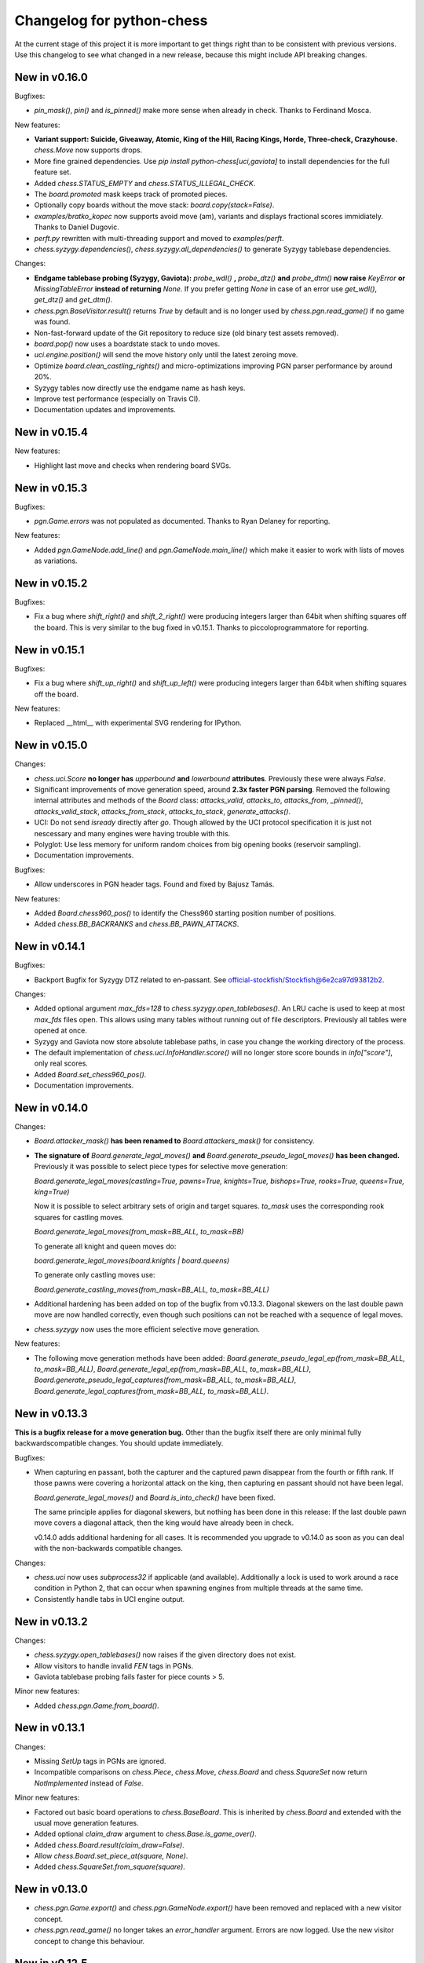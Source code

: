Changelog for python-chess
==========================

At the current stage of this project it is more important to get things right
than to be consistent with previous versions. Use this changelog to see what
changed in a new release, because this might include API breaking changes.

New in v0.16.0
--------------

Bugfixes:

* `pin_mask()`, `pin()` and `is_pinned()` make more sense when already
  in check. Thanks to Ferdinand Mosca.

New features:

* **Variant support: Suicide, Giveaway, Atomic, King of the Hill, Racing Kings,
  Horde, Three-check, Crazyhouse.** `chess.Move` now supports drops.
* More fine grained dependencies. Use *pip install python-chess[uci,gaviota]* to
  install dependencies for the full feature set.
* Added `chess.STATUS_EMPTY` and `chess.STATUS_ILLEGAL_CHECK`.
* The `board.promoted` mask keeps track of promoted pieces.
* Optionally copy boards without the move stack: `board.copy(stack=False)`.
* `examples/bratko_kopec` now supports avoid move (am), variants and
  displays fractional scores immidiately. Thanks to Daniel Dugovic.
* `perft.py` rewritten with multi-threading support and moved to
  `examples/perft`.
* `chess.syzygy.dependencies()`, `chess.syzygy.all_dependencies()` to generate
  Syzygy tablebase dependencies.

Changes:

* **Endgame tablebase probing (Syzygy, Gaviota):** `probe_wdl()` **,**
  `probe_dtz()` **and** `probe_dtm()` **now raise** `KeyError` **or**
  `MissingTableError` **instead of returning** *None*. If you prefer getting
  `None` in case  of an error use `get_wdl()`, `get_dtz()` and `get_dtm()`.
* `chess.pgn.BaseVisitor.result()` returns `True` by default and is no longer
  used by `chess.pgn.read_game()` if no game was found.
* Non-fast-forward update of the Git repository to reduce size (old binary
  test assets removed).
* `board.pop()` now uses a boardstate stack to undo moves.
* `uci.engine.position()` will send the move history only until the latest
  zeroing move.
* Optimize `board.clean_castling_rights()` and micro-optimizations improving
  PGN parser performance by around 20%.
* Syzygy tables now directly use the endgame name as hash keys.
* Improve test performance (especially on Travis CI).
* Documentation updates and improvements.

New in v0.15.4
--------------

New features:

* Highlight last move and checks when rendering board SVGs.

New in v0.15.3
--------------

Bugfixes:

* `pgn.Game.errors` was not populated as documented. Thanks to Ryan Delaney
  for reporting.

New features:

* Added `pgn.GameNode.add_line()` and `pgn.GameNode.main_line()` which make
  it easier to work with lists of moves as variations.

New in v0.15.2
--------------

Bugfixes:

* Fix a bug where `shift_right()` and `shift_2_right()` were producing
  integers larger than 64bit when shifting squares off the board. This is
  very similar to the bug fixed in v0.15.1. Thanks to piccoloprogrammatore
  for reporting.

New in v0.15.1
--------------

Bugfixes:

* Fix a bug where `shift_up_right()` and `shift_up_left()` were producing
  integers larger than 64bit when shifting squares off the board.

New features:

* Replaced __html__ with experimental SVG rendering for IPython.

New in v0.15.0
--------------

Changes:

* `chess.uci.Score` **no longer has** `upperbound` **and** `lowerbound`
  **attributes**. Previously these were always *False*.

* Significant improvements of move generation speed, around **2.3x faster
  PGN parsing**. Removed the following internal attributes and methods of
  the `Board` class: `attacks_valid`, `attacks_to`, `attacks_from`,
  `_pinned()`, `attacks_valid_stack`, `attacks_from_stack`, `attacks_to_stack`,
  `generate_attacks()`.

* UCI: Do not send *isready* directly after *go*. Though allowed by the UCI
  protocol specification it is just not nescessary and many engines were having
  trouble with this.

* Polyglot: Use less memory for uniform random choices from big opening books
  (reservoir sampling).

* Documentation improvements.

Bugfixes:

* Allow underscores in PGN header tags. Found and fixed by Bajusz Tamás.

New features:

* Added `Board.chess960_pos()` to identify the Chess960 starting position
  number of positions.

* Added `chess.BB_BACKRANKS` and `chess.BB_PAWN_ATTACKS`.

New in v0.14.1
--------------

Bugfixes:

* Backport Bugfix for Syzygy DTZ related to en-passant.
  See official-stockfish/Stockfish@6e2ca97d93812b2.

Changes:

* Added optional argument *max_fds=128* to `chess.syzygy.open_tablebases()`.
  An LRU cache is used to keep at most *max_fds* files open. This allows using
  many tables without running out of file descriptors.
  Previously all tables were opened at once.

* Syzygy and Gaviota now store absolute tablebase paths, in case you change
  the working directory of the process.

* The default implementation of `chess.uci.InfoHandler.score()` will no longer
  store score bounds in `info["score"]`, only real scores.

* Added `Board.set_chess960_pos()`.

* Documentation improvements.

New in v0.14.0
--------------

Changes:

* `Board.attacker_mask()` **has been renamed to** `Board.attackers_mask()` for
  consistency.

* **The signature of** `Board.generate_legal_moves()` **and**
  `Board.generate_pseudo_legal_moves()` **has been changed.** Previously it
  was possible to select piece types for selective move generation:

  `Board.generate_legal_moves(castling=True, pawns=True, knights=True, bishops=True, rooks=True, queens=True, king=True)`

  Now it is possible to select arbitrary sets of origin and target squares.
  `to_mask` uses the corresponding rook squares for castling moves.

  `Board.generate_legal_moves(from_mask=BB_ALL, to_mask=BB)`

  To generate all knight and queen moves do:

  `board.generate_legal_moves(board.knights | board.queens)`

  To generate only castling moves use:

  `Board.generate_castling_moves(from_mask=BB_ALL, to_mask=BB_ALL)`

* Additional hardening has been added on top of the bugfix from v0.13.3.
  Diagonal skewers on the last double pawn move are now handled correctly,
  even though such positions can not be reached with a sequence of legal moves.

* `chess.syzygy` now uses the more efficient selective move generation.

New features:

* The following move generation methods have been added:
  `Board.generate_pseudo_legal_ep(from_mask=BB_ALL, to_mask=BB_ALL)`,
  `Board.generate_legal_ep(from_mask=BB_ALL, to_mask=BB_ALL)`,
  `Board.generate_pseudo_legal_captures(from_mask=BB_ALL, to_mask=BB_ALL)`,
  `Board.generate_legal_captures(from_mask=BB_ALL, to_mask=BB_ALL)`.


New in v0.13.3
--------------

**This is a bugfix release for a move generation bug.** Other than the bugfix
itself there are only minimal fully backwardscompatible changes.
You should update immediately.

Bugfixes:

* When capturing en passant, both the capturer and the captured pawn disappear
  from the fourth or fifth rank. If those pawns were covering a horizontal
  attack on the king, then capturing en passant should not have been legal.

  `Board.generate_legal_moves()` and `Board.is_into_check()` have been fixed.

  The same principle applies for diagonal skewers, but nothing has been done
  in this release: If the last double pawn move covers a diagonal attack, then
  the king would have already been in check.

  v0.14.0 adds additional hardening for all cases. It is recommended you
  upgrade to v0.14.0 as soon as you can deal with the
  non-backwards compatible changes.

Changes:

* `chess.uci` now uses `subprocess32` if applicable (and available).
  Additionally a lock is used to work around a race condition in Python 2, that
  can occur when spawning engines from multiple threads at the same time.

* Consistently handle tabs in UCI engine output.

New in v0.13.2
--------------

Changes:

* `chess.syzygy.open_tablebases()` now raises if the given directory
  does not exist.

* Allow visitors to handle invalid `FEN` tags in PGNs.

* Gaviota tablebase probing fails faster for piece counts > 5.

Minor new features:

* Added `chess.pgn.Game.from_board()`.

New in v0.13.1
--------------

Changes:

* Missing *SetUp* tags in PGNs are ignored.

* Incompatible comparisons on `chess.Piece`, `chess.Move`, `chess.Board`
  and `chess.SquareSet` now return *NotImplemented* instead of *False*.

Minor new features:

* Factored out basic board operations to `chess.BaseBoard`. This is inherited
  by `chess.Board` and extended with the usual move generation features.

* Added optional *claim_draw* argument to `chess.Base.is_game_over()`.

* Added `chess.Board.result(claim_draw=False)`.

* Allow `chess.Board.set_piece_at(square, None)`.

* Added `chess.SquareSet.from_square(square)`.

New in v0.13.0
--------------

* `chess.pgn.Game.export()` and `chess.pgn.GameNode.export()` have been
  removed and replaced with a new visitor concept.

* `chess.pgn.read_game()` no longer takes an `error_handler` argument. Errors
  are now logged. Use the new visitor concept to change this behaviour.

New in v0.12.5
--------------

Bugfixes:

* Context manager support for pure Python Gaviota probing code. Various
  documentation fixes for Gaviota probing. Thanks to Jürgen Précour for
  reporting.

* PGN variation start comments for variations on the very first move were
  assigned to the game. Thanks to Norbert Räcke for reporting.

New in v0.12.4
--------------

Bugfixes:

* Another en passant related Bugfix for pure Python Gaviota tablebase probing.

New features:

* Added `pgn.GameNode.is_end()`.

Changes:

* Big speedup for `pgn` module. Boards are cached less agressively. Board
  move stacks are copied faster.

* Added tox.ini to specify test suite and flake8 options.

New in v0.12.3
--------------

Bugfixes:

* Some invalid castling rights were silently ignored by `Board.set_fen()`. Now
  it is ensured information is stored for retrieval using `Board.status()`.

New in v0.12.2
--------------

Bugfixes:

* Some Gaviota probe results were incorrect for positions where black could
  capture en passant.

New in v0.12.1
--------------

Changes:

* Robust handling of invalid castling rights. You can also use the new
  method `Board.clean_castling_rights()` to get the subset of strictly valid
  castling rights.

New in v0.12.0
--------------

New features:

* Python 2.6 support. Patch by vdbergh.

* Pure Python Gaviota tablebase probing. Thanks to Jean-Noël Avila.

New in v0.11.1
--------------

Bugfixes:

* `syzygy.Tablebases.probe_dtz()` has was giving wrong results for some
  positions with possible en passant capturing. This was found and fixed
  upstream: https://github.com/official-stockfish/Stockfish/issues/394.

* Ignore extra spaces in UCI `info` lines, as for example sent by the
  Hakkapeliitta engine. Thanks to Jürgen Précour for reporting.

New in v0.11.0
--------------

Changes:

* **Chess960** support and the **representation of castling moves** has been
  changed.

  The constructor of board has a new `chess960` argument, defaulting to
  `False`: `Board(fen=STARTING_FEN, chess960=False)`. That property is
  available as `Board.chess960`.

  In Chess960 mode the behaviour is as in the previous release. Castling moves
  are represented as a king move to the corresponding rook square.

  In the default standard chess mode castling moves are represented with
  the standard UCI notation, e.g. `e1g1` for king-side castling.

  `Board.uci(move, chess960=None)` creates UCI representations for moves.
  Unlike `Move.uci()` it can convert them in the context of the current
  position.

  `Board.has_chess960_castling_rights()` has been added to test for castling
  rights that are impossible in standard chess.

  The modules `chess.polyglot`, `chess.pgn` and `chess.uci` will transparently
  handle both modes.

* In a previous release `Board.fen()` has been changed to only display an
  en passant square if a legal en passant move is indeed possible. This has
  now also been adapted for `Board.shredder_fen()` and `Board.epd()`.

New features:

* Get individual FEN components: `Board.board_fen()`, `Board.castling_xfen()`,
  `Board.castling_shredder_fen()`.

* Use `Board.has_legal_en_passant()` to test if a position has a legal
  en passant move.

* Make `repr(board.legal_moves)` human readable.

New in v0.10.1
--------------

Bugfixes:

* Fix use-after-free in Gaviota tablebase initialization.

New in v0.10.0
--------------

New dependencies:

* If you are using Python < 3.2 you have to install `futures` in order to
  use the `chess.uci` module.

Changes:

* There are big changes in the UCI module. Most notably in async mode multiple
  commands can be executed at the same time (e.g. `go infinite`  and then
  `stop` or `go ponder` and then `ponderhit`).

  `go infinite` and `go ponder` will now wait for a result, i.e. you may have
  to call `stop` or `ponderhit` from a different thread or run the commands
  asynchronously.

  `stop` and `ponderhit` no longer have a result.

* The values of the color constants `chess.WHITE` and `chess.BLACK` have been
  changed. Previously `WHITE` was `0`, `BLACK` was `1`. Now `WHITE` is `True`,
  `BLACK` is `False`. The recommended way to invert `color` is using
  `not color`.

* The pseudo piece type `chess.NONE` has been removed in favor of just using
  `None`.

* Changed the `Board(fen)` constructor. If the optional `fen` argument is not
  given behavior did not change. However if `None` is passed explicitly an
  empty board is created. Previously the starting position would have been
  set up.

* `Board.fen()` will now only show completely legal en passant squares.

* `Board.set_piece_at()` and `Board.remove_piece_at()` will now clear the
  move stack, because the old moves may not be valid in the changed position.

* `Board.parse_uci()` and `Board.push_uci()` will now accept null moves.

* Changed shebangs from `#!/usr/bin/python` to `#!/usr/bin/env python` for
  better virtualenv support.

* Removed unused game data files from repository.

Bugfixes:

* PGN: Prefer the game result from the game termination marker over `*` in the
  header. These should be identical in standard compliant PGNs. Thanks to
  Skyler Dawson for reporting this.

* Polyglot: `minimum_weight` for `find()`, `find_all()` and `choice()` was
  not respected.

* Polyglot: Negative indexing of opening books was raising `IndexError`.

* Various documentation fixes and improvements.

New features:

* Experimental probing of Gaviota tablebases via libgtb.

* New methods to construct boards:

  .. code:: python

      >>> chess.Board.empty()
      Board('8/8/8/8/8/8/8/8 w - - 0 1')

      >>> board, ops = chess.Board.from_epd("4k3/8/8/8/8/8/8/4K3 b - - fmvn 17; hmvc 13")
      >>> board
      Board('4k3/8/8/8/8/8/8/4K3 b - - 13 17')
      >>> ops
      {'fmvn': 17, 'hmvc': 13}

* Added `Board.copy()` and hooks to let the copy module to the right thing.

* Added `Board.has_castling_rights(color)`,
  `Board.has_kingside_castling_rights(color)` and
  `Board.has_queenside_castling_rights(color)`.

* Added `Board.clear_stack()`.

* Support common set operations on `chess.SquareSet()`.

New in v0.9.1
-------------

Bugfixes:

* UCI module could not handle castling ponder moves. Thanks to Marco Belli for
  reporting.
* The initial move number in PGNs was missing, if black was to move in the
  starting position. Thanks to Jürgen Précour for reporting.
* Detect more impossible en passant squares in `Board.status()`. There already
  was a requirement for a pawn on the fifth rank. Now the sixth and seventh
  rank must be empty, additionally. We do not do further retrograde analysis,
  because these are the only cases affecting move generation.

New in v0.8.3
-------------

Bugfixes:

* The initial move number in PGNs was missing, if black was to move in the
  starting position. Thanks to Jürgen Précour for reporting.
* Detect more impossible en passant squares in `Board.status()`. There already
  was a requirement for a pawn on the fifth rank. Now the sixth and seventh
  rank must be empty, additionally. We do not do further retrograde analysis,
  because these are the only cases affecting move generation.

New in v0.9.0
-------------

**This is a big update with quite a few breaking changes. Carefully review
the changes before upgrading. It's no problem if you can not update right now.
The 0.8.x branch still gets bugfixes.**

Incompatible changes:

* Removed castling right constants. Castling rights are now represented as a
  bitmask of the rook square. For example:

  .. code:: python

      >>> board = chess.Board()

      >>> # Standard castling rights.
      >>> board.castling_rights == chess.BB_A1 | chess.BB_H1 | chess.BB_A8 | chess.BB_H8
      True

      >>> # Check for the presence of a specific castling right.
      >>> can_white_castle_queenside = chess.BB_A1 & board.castling_rights

  Castling moves were previously encoded as the corresponding king movement in
  UCI, e.g. `e1f1` for white kingside castling. **Now castling moves are
  encoded as a move to the corresponding rook square** (`UCI_Chess960`-style),
  e.g. `e1a1`.

  You may use the new methods `Board.uci(move, chess960=True)`,
  `Board.parse_uci(uci)` and `Board.push_uci(uci)` to handle this
  transparently.

  The `uci` module takes care of converting moves when communicating with an
  engine that is not in `UCI_Chess960` mode.

* The `get_entries_for_position(board)` method of polyglot opening book readers
  has been changed to `find_all(board, minimum_weight=1)`. By default entries
  with weight 0 are excluded.

* The `Board.pieces` lookup list has been removed.

* In 0.8.1 the spelling of repetition (was repitition) was fixed.
  `can_claim_threefold_repetition()` and `is_fivefold_repetition()` are the
  affected method names. Aliases are now removed.

* `Board.set_epd()` will now interpret `bm`, `am` as a list of moves for the
  current position and `pv` as a variation (represented by a list of moves).
  Thanks to Jordan Bray for reporting this.

* Removed `uci.InfoHandler.pre_bestmove()` and
  `uci.InfoHandler.post_bestmove()`.

* `uci.InfoHandler().info["score"]` is now relative to multipv. Use

  .. code:: python

      >>> with info_handler as info:
      ...     if 1 in info["score"]:
      ...         cp = info["score"][1].cp

  where you were previously using

  .. code:: python

      >>> with info_handler as info:
      ...     if "score" in info:
      ...         cp = info["score"].cp

* Clear `uci.InfoHandler()` dictionary at the start of new searches
  (new `on_go()`), not at the end of searches.

* Renamed `PseudoLegalMoveGenerator.bitboard` and `LegalMoveGenerator.bitboard`
  to `PseudoLegalMoveGenerator.board` and `LegalMoveGenerator.board`,
  respectively.

* Scripts removed.

* Python 3.2 compability dropped. Use Python 3.3 or higher. Python 2.7 support
  is not affected.

New features:

* **Introduced Chess960 support.** `Board(fen)` and `Board.set_fen(fen)` now
  support X-FENs. Added `Board.shredder_fen()`.
  `Board.status(allow_chess960=True)` has an optional argument allowing to
  insist on standard chess castling rules.
  Added `Board.is_valid(allow_chess960=True)`.

* **Improved move generation using** `Shatranj-style direct lookup
  <http://arxiv.org/pdf/0704.3773.pdf>`_. **Removed rotated bitboards. Perft
  speed has been more than doubled.**

* Added `choice(board)` and `weighted_choice(board)` for polyglot opening book
  readers.

* Added `Board.attacks(square)` to determine attacks *from* a given square.
  There already was `Board.attackers(color, square)` returning attacks *to*
  a square.

* Added `Board.is_en_passant(move)`, `Board.is_capture(move)` and
  `Board.is_castling(move)`.

* Added `Board.pin(color, square)` and `Board.is_pinned(color, square)`.

* There is a new method `Board.pieces(piece_type, color)` to get a set of
  squares with the specified pieces.

* Do expensive Syzygy table initialization on demand.

* Allow promotions like `e8Q` (usually `e8=Q`) in `Board.parse_san()` and
  PGN files.

* Patch by Richard C. Gerkin: Added `Board.__unicode__()` just like
  `Board.__str__()` but with unicode pieces.
* Patch by Richard C. Gerkin: Added `Board.__html__()`.

New in v0.8.2
-------------

Bugfixes:

* `pgn.Game.setup()` with the standard starting position was failing when the
  standard starting position was already set. Thanks to Jordan Bray for
  reporting this.

Optimizations:

* Remove `bswap()` from Syzygy decompression hot path. Directly read integers
  with the correct endianness.

New in v0.8.1
-------------

* Fixed pondering mode in uci module. For example `ponderhit()` was blocking
  indefinitely. Thanks to Valeriy Huz for reporting this.

* Patch by Richard C. Gerkin: Moved searchmoves to the end of the UCI go
  command, where it will not cause other command parameters to be ignored.

* Added missing check or checkmate suffix to castling SANs, e.g. `O-O-O#`.

* Fixed off-by-one error in polyglot opening book binary search. This would
  not have caused problems for real opening books.

* Fixed Python 3 support for reverse polyglot opening book iteration.

* Bestmoves may be literally `(none)` in UCI protocol, for example in
  checkmate positions. Fix parser and return `None` as the bestmove in this
  case.

* Fixed spelling of repetition (was repitition).
  `can_claim_threefold_repetition()` and `is_fivefold_repetition()` are the
  affected method names. Aliases are there for now, but will be removed in the
  next release. Thanks to Jimmy Patrick for reporting this.

* Added `SquareSet.__reversed__()`.

* Use containerized tests on Travis CI, test against Stockfish 6, improved
  test coverage amd various minor clean-ups.

New in v0.8.0
-------------

* **Implement Syzygy endgame tablebase probing.**
  `https://syzygy-tables.info <https://syzygy-tables.info/apidoc?fen=6N1/5KR1/2n5/8/8/8/2n5/1k6%20w%20-%20-%200%201>`_
  is an example project that provides a public API using the new features.

* The interface for aynchronous UCI command has changed to mimic
  `concurrent.futures`. `is_done()` is now just `done()`. Callbacks will
  receive the command object as a single argument instead of the result.
  The `result` property and `wait()` have been removed in favor of a
  synchronously waiting `result()` method.

* The result of the `stop` and `go` UCI commands are now named tuples (instead
  of just normal tuples).

* Add alias `Board` for `Bitboard`.

* Fixed race condition during UCI engine startup. Lines received during engine
  startup sometimes needed to be processed before the Engine object was fully
  initialized.

New in v0.7.0
-------------

* **Implement UCI engine communication.**

* Patch by Matthew Lai: `Add caching for gameNode.board()`.

New in v0.6.0
-------------

* If there are comments in a game before the first move, these are now assigned
  to `Game.comment` instead of `Game.starting_comment`. `Game.starting_comment`
  is ignored from now on. `Game.starts_variation()` is no longer true.
  The first child node of a game can no longer have a starting comment.
  It is possible to have a game with `Game.comment` set, that is otherwise
  completely empty.

* Fix export of games with variations. Previously the moves were exported in
  an unusual (i.e. wrong) order.

* Install `gmpy2` or `gmpy` if you want to use slightly faster binary
  operations.

* Ignore superfluous variation opening brackets in PGN files.

* Add `GameNode.san()`.

* Remove `sparse_pop_count()`. Just use `pop_count()`.

* Remove `next_bit()`. Now use `bit_scan()`.

New in v0.5.0
-------------

* PGN parsing is now more robust: `read_game()` ignores invalid tokens.
  Still exceptions are going to be thrown on illegal or ambiguous moves, but
  this behaviour can be changed by passing an `error_handler` argument.

  .. code:: python

      >>> # Raises ValueError:
      >>> game = chess.pgn.read_game(file_with_illegal_moves)

  .. code:: python

      >>> # Silently ignores errors and continues parsing:
      >>> game = chess.pgn.read_game(file_with_illegal_moves, None)

  .. code:: python

      >>> # Logs the error, continues parsing:
      >>> game = chess.pgn.read_game(file_with_illegal_moves, logger.exception)

  If there are too many closing brackets this is now ignored.

  Castling moves like 0-0 (with zeros) are now accepted in PGNs.
  The `Bitboard.parse_san()` method remains strict as always, though.

  Previously the parser was strictly following the PGN spefification in that
  empty lines terminate a game. So a game like

  ::

      [Event "?"]

      { Starting comment block }

      1. e4 e5 2. Nf3 Nf6 *

  would have ended directly after the starting comment. To avoid this, the
  parser will now look ahead until it finds at least one move or a termination
  marker like `*`, `1-0`, `1/2-1/2` or `0-1`.

* Introduce a new function `scan_headers()` to quickly scan a PGN file for
  headers without having to parse the full games.

* Minor testcoverage improvements.

New in v0.4.2
-------------

* Fix bug where `pawn_moves_from()` and consequently `is_legal()` weren't
  handling en passant correctly. Thanks to Norbert Naskov for reporting.

New in v0.4.1
-------------

* Fix `is_fivefold_repitition()`: The new fivefold repetition rule requires
  the repetitions to occur on *alternating consecutive* moves.

* Minor testing related improvements: Close PGN files, allow running via
  setuptools.

* Add recently introduced features to README.

New in v0.4.0
-------------

* Introduce `can_claim_draw()`, `can_claim_fifty_moves()` and
  `can_claim_threefold_repitition()`.

* Since the first of July 2014 a game is also over (even without claim by one
  of the players) if there were 75 moves without a pawn move or capture or
  a fivefold repetition. Let `is_game_over()` respect that. Introduce
  `is_seventyfive_moves()` and `is_fivefold_repitition()`. Other means of
  ending a game take precedence.

* Threefold repetition checking requires efficient hashing of positions
  to build the table. So performance improvements were needed there. The
  default polyglot compatible zobrist hashes are now built incrementally.

* Fix low level rotation operations `l90()`, `l45()` and `r45()`. There was
  no problem in core because correct versions of the functions were inlined.

* Fix equality and inequality operators for `Bitboard`, `Move` and `Piece`.
  Also make them robust against comparisons with incompatible types.

* Provide equality and inequality operators for `SquareSet` and
  `polyglot.Entry`.

* Fix return values of incremental arithmetical operations for `SquareSet`.

* Make `polyglot.Entry` a `collections.namedtuple`.

* Determine and improve test coverage.

* Minor coding style fixes.

New in v0.3.1
-------------

* `Bitboard.status()` now correctly detects `STATUS_INVALID_EP_SQUARE`,
  instead of errors or false reports.

* Polyglot opening book reader now correctly handles knight underpromotions.

* Minor coding style fixes, including removal of unused imports.

New in v0.3.0
-------------

* Rename property `half_moves` of `Bitboard` to `halfmove_clock`.

* Rename property `ply` of `Bitboard` to `fullmove_number`.

* Let PGN parser handle symbols like `!`, `?`, `!?` and so on by converting
  them to NAGs.

* Add a human readable string representation for Bitboards.

  .. code:: python

      >>> print(chess.Bitboard())
      r n b q k b n r
      p p p p p p p p
      . . . . . . . .
      . . . . . . . .
      . . . . . . . .
      . . . . . . . .
      P P P P P P P P
      R N B Q K B N R

* Various documentation improvements.

New in v0.2.0
-------------

* **Implement PGN parsing and writing.**
* Hugely improve test coverage and use Travis CI for continuous integration and
  testing.
* Create an API documentation.
* Improve Polyglot opening-book handling.

New in v0.1.0
-------------

Apply the lessons learned from the previous releases, redesign the API and
implement it in pure Python.

New in v0.0.4
-------------

Implement the basics in C++ and provide bindings for Python. Obviously
performance was a lot better - but at the expense of having to compile
code for the target platform.

Pre v0.0.4
----------

First experiments with a way too slow pure Python API, creating way too many
objects for basic operations.
